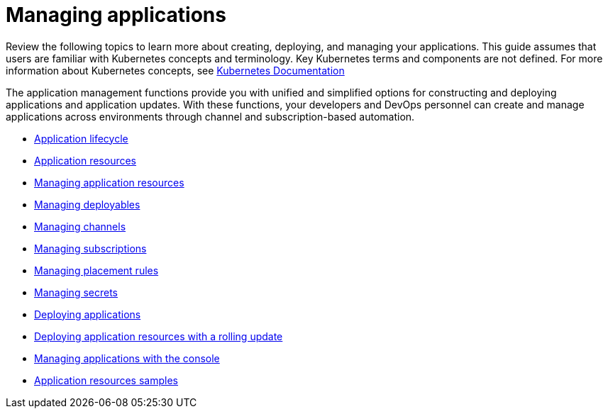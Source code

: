 [#managing-applications]
= Managing applications

Review the following topics to learn more about creating, deploying, and managing your applications.
This guide assumes that users are familiar with Kubernetes concepts and terminology.
Key Kubernetes terms and components are not defined.
For more information about Kubernetes concepts, see https://kubernetes.io/docs/home/[Kubernetes Documentation]

The application management functions provide you with unified and simplified options for constructing and deploying applications and application updates.
With these functions, your developers and DevOps personnel can create and manage applications across environments through channel and subscription-based automation.

* xref:application-lifecycle[Application lifecycle]
* xref:application-resources[Application resources]
* xref:managing-application-resources[Managing application resources]
* xref:creating-and-managing-deployables[Managing deployables]
* xref:creating-and-managing-channels[Managing channels]
* xref:creating-and-managing-subscriptions[Managing subscriptions]
* xref:creating-and-managing-placement-rules[Managing placement rules]
* xref:managing-secrets[Managing secrets]
* xref:deploying-applications[Deploying applications]
* xref:creating-and-managing-deployables-with-a-rolling-update[Deploying application resources with a rolling update]
* xref:managing-applications-with-the-console[Managing applications with the console]
* xref:application-resource-samples[Application resources samples]
